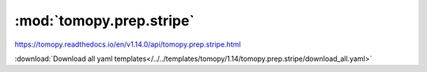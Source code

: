 .. |link_icon| unicode:: U+1F517

:mod:`tomopy.prep.stripe`
=========================

https://tomopy.readthedocs.io/en/v1.14.0/api/tomopy.prep.stripe.html



:download:`Download all yaml templates</../../templates/tomopy/1.14/tomopy.prep.stripe/download_all.yaml>`

.. dropdown:: remove_stripe_based_filtering.yaml

    :download:`Download </../../templates/tomopy/1.14/tomopy.prep.stripe/remove_stripe_based_filtering.yaml>`

    |link_icon| `Link to remove_stripe_based_filtering function description <https://tomopy.readthedocs.io/en/stable/api/tomopy.prep.stripe.html#tomopy.prep.stripe.remove_stripe_based_filtering>`_

    .. literalinclude:: /../../templates/tomopy/1.14/tomopy.prep.stripe/remove_stripe_based_filtering.yaml

.. dropdown:: stripes_mask3d.yaml

    :download:`Download </../../templates/tomopy/1.14/tomopy.prep.stripe/stripes_mask3d.yaml>`

    |link_icon| `Link to stripes_mask3d function description <https://tomopy.readthedocs.io/en/stable/api/tomopy.prep.stripe.html#tomopy.prep.stripe.stripes_mask3d>`_

    .. literalinclude:: /../../templates/tomopy/1.14/tomopy.prep.stripe/stripes_mask3d.yaml

.. dropdown:: remove_large_stripe.yaml

    :download:`Download </../../templates/tomopy/1.14/tomopy.prep.stripe/remove_large_stripe.yaml>`

    |link_icon| `Link to remove_large_stripe function description <https://tomopy.readthedocs.io/en/stable/api/tomopy.prep.stripe.html#tomopy.prep.stripe.remove_large_stripe>`_

    .. literalinclude:: /../../templates/tomopy/1.14/tomopy.prep.stripe/remove_large_stripe.yaml

.. dropdown:: remove_stripe_fw.yaml

    :download:`Download </../../templates/tomopy/1.14/tomopy.prep.stripe/remove_stripe_fw.yaml>`

    |link_icon| `Link to remove_stripe_fw function description <https://tomopy.readthedocs.io/en/stable/api/tomopy.prep.stripe.html#tomopy.prep.stripe.remove_stripe_fw>`_

    .. literalinclude:: /../../templates/tomopy/1.14/tomopy.prep.stripe/remove_stripe_fw.yaml

.. dropdown:: remove_dead_stripe.yaml

    :download:`Download </../../templates/tomopy/1.14/tomopy.prep.stripe/remove_dead_stripe.yaml>`

    |link_icon| `Link to remove_dead_stripe function description <https://tomopy.readthedocs.io/en/stable/api/tomopy.prep.stripe.html#tomopy.prep.stripe.remove_dead_stripe>`_

    .. literalinclude:: /../../templates/tomopy/1.14/tomopy.prep.stripe/remove_dead_stripe.yaml

.. dropdown:: remove_stripe_based_fitting.yaml

    :download:`Download </../../templates/tomopy/1.14/tomopy.prep.stripe/remove_stripe_based_fitting.yaml>`

    |link_icon| `Link to remove_stripe_based_fitting function description <https://tomopy.readthedocs.io/en/stable/api/tomopy.prep.stripe.html#tomopy.prep.stripe.remove_stripe_based_fitting>`_

    .. literalinclude:: /../../templates/tomopy/1.14/tomopy.prep.stripe/remove_stripe_based_fitting.yaml

.. dropdown:: remove_all_stripe.yaml

    :download:`Download </../../templates/tomopy/1.14/tomopy.prep.stripe/remove_all_stripe.yaml>`

    |link_icon| `Link to remove_all_stripe function description <https://tomopy.readthedocs.io/en/stable/api/tomopy.prep.stripe.html#tomopy.prep.stripe.remove_all_stripe>`_

    .. literalinclude:: /../../templates/tomopy/1.14/tomopy.prep.stripe/remove_all_stripe.yaml

.. dropdown:: remove_stripe_sf.yaml

    :download:`Download </../../templates/tomopy/1.14/tomopy.prep.stripe/remove_stripe_sf.yaml>`

    |link_icon| `Link to remove_stripe_sf function description <https://tomopy.readthedocs.io/en/stable/api/tomopy.prep.stripe.html#tomopy.prep.stripe.remove_stripe_sf>`_

    .. literalinclude:: /../../templates/tomopy/1.14/tomopy.prep.stripe/remove_stripe_sf.yaml

.. dropdown:: stripes_detect3d.yaml

    :download:`Download </../../templates/tomopy/1.14/tomopy.prep.stripe/stripes_detect3d.yaml>`

    |link_icon| `Link to stripes_detect3d function description <https://tomopy.readthedocs.io/en/stable/api/tomopy.prep.stripe.html#tomopy.prep.stripe.stripes_detect3d>`_

    .. literalinclude:: /../../templates/tomopy/1.14/tomopy.prep.stripe/stripes_detect3d.yaml

.. dropdown:: remove_stripe_based_sorting.yaml

    :download:`Download </../../templates/tomopy/1.14/tomopy.prep.stripe/remove_stripe_based_sorting.yaml>`

    |link_icon| `Link to remove_stripe_based_sorting function description <https://tomopy.readthedocs.io/en/stable/api/tomopy.prep.stripe.html#tomopy.prep.stripe.remove_stripe_based_sorting>`_

    .. literalinclude:: /../../templates/tomopy/1.14/tomopy.prep.stripe/remove_stripe_based_sorting.yaml

.. dropdown:: remove_stripe_ti.yaml

    :download:`Download </../../templates/tomopy/1.14/tomopy.prep.stripe/remove_stripe_ti.yaml>`

    |link_icon| `Link to remove_stripe_ti function description <https://tomopy.readthedocs.io/en/stable/api/tomopy.prep.stripe.html#tomopy.prep.stripe.remove_stripe_ti>`_

    .. literalinclude:: /../../templates/tomopy/1.14/tomopy.prep.stripe/remove_stripe_ti.yaml

.. dropdown:: remove_stripe_based_interpolation.yaml

    :download:`Download </../../templates/tomopy/1.14/tomopy.prep.stripe/remove_stripe_based_interpolation.yaml>`

    |link_icon| `Link to remove_stripe_based_interpolation function description <https://tomopy.readthedocs.io/en/stable/api/tomopy.prep.stripe.html#tomopy.prep.stripe.remove_stripe_based_interpolation>`_

    .. literalinclude:: /../../templates/tomopy/1.14/tomopy.prep.stripe/remove_stripe_based_interpolation.yaml